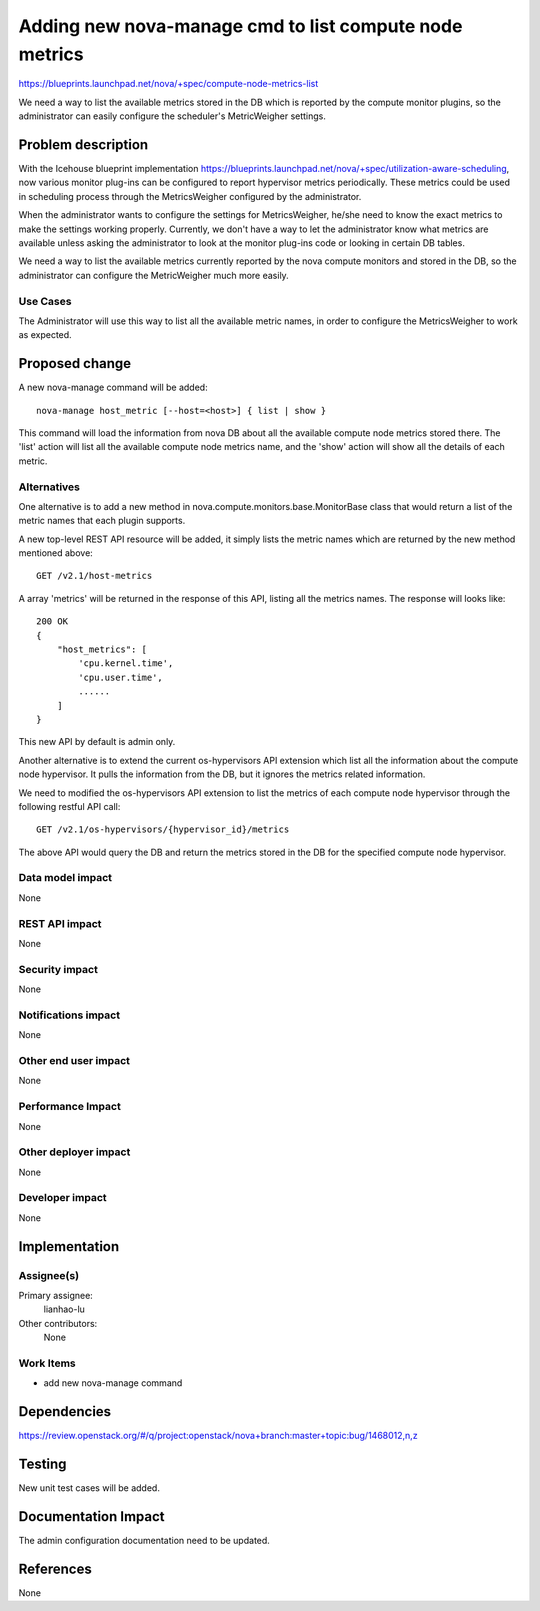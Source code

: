 ..
 This work is licensed under a Creative Commons Attribution 3.0 Unported
 License.

 http://creativecommons.org/licenses/by/3.0/legalcode

========================================================================
Adding new nova-manage cmd to list compute node metrics
========================================================================

https://blueprints.launchpad.net/nova/+spec/compute-node-metrics-list

We need a way to list the available metrics stored in the DB
which is reported by the compute monitor plugins, so the administrator
can easily configure the scheduler's MetricWeigher settings.

Problem description
===================

With the Icehouse blueprint implementation
https://blueprints.launchpad.net/nova/+spec/utilization-aware-scheduling,
now various monitor plug-ins can be configured to report hypervisor
metrics periodically. These metrics could be used in scheduling process
through the MetricsWeigher configured by the administrator.

When the administrator wants to configure the settings for MetricsWeigher,
he/she need to know the exact metrics to make the settings working
properly. Currently, we don't have a way to let the administrator know what
metrics are available unless asking the administrator to look at the monitor
plug-ins code or looking in certain DB tables.

We need a way to list the available metrics currently reported
by the nova compute monitors and stored in the DB, so the administrator
can configure the MetricWeigher much more easily.

Use Cases
----------

The Administrator will use this way to list all the available metric names,
in order to configure the MetricsWeigher to work as expected.


Proposed change
===============

A new nova-manage command will be added::

    nova-manage host_metric [--host=<host>] { list | show }

This command will load the information from nova DB about all the available
compute node metrics stored there. The 'list' action will list all the
available compute node metrics name, and the 'show' action will show all
the details of each metric.

Alternatives
------------

One alternative is to add a new method in
nova.compute.monitors.base.MonitorBase class that would return a list of
the metric names that each plugin supports.

A new top-level REST API resource will be added, it simply lists the metric
names which are returned by the new method mentioned above::

    GET /v2.1/host-metrics

A array 'metrics' will be returned in the response of this API, listing
all the metrics names. The response will looks like::

    200 OK
    {
        "host_metrics": [
            'cpu.kernel.time',
            'cpu.user.time',
            ......
        ]
    }

This new API by default is admin only.

Another alternative is to extend the current os-hypervisors API extension which
list all the information about the compute node hypervisor. It pulls the
information from the DB, but it ignores the metrics related information.

We need to modified the os-hypervisors API extension to list the metrics
of each compute node hypervisor through the following restful API call::

    GET /v2.1/os-hypervisors/{hypervisor_id}/metrics

The above API would query the DB and return the metrics stored in the DB
for the specified compute node hypervisor.

Data model impact
-----------------

None

REST API impact
---------------

None

Security impact
---------------

None

Notifications impact
--------------------

None

Other end user impact
---------------------

None

Performance Impact
------------------

None

Other deployer impact
---------------------

None

Developer impact
----------------

None


Implementation
==============

Assignee(s)
-----------

Primary assignee:
  lianhao-lu

Other contributors:
  None

Work Items
----------

* add new nova-manage command


Dependencies
============

https://review.openstack.org/#/q/project:openstack/nova+branch:master+topic:bug/1468012,n,z


Testing
=======

New unit test cases will be added.

Documentation Impact
====================

The admin configuration documentation need to be updated.


References
==========

None


